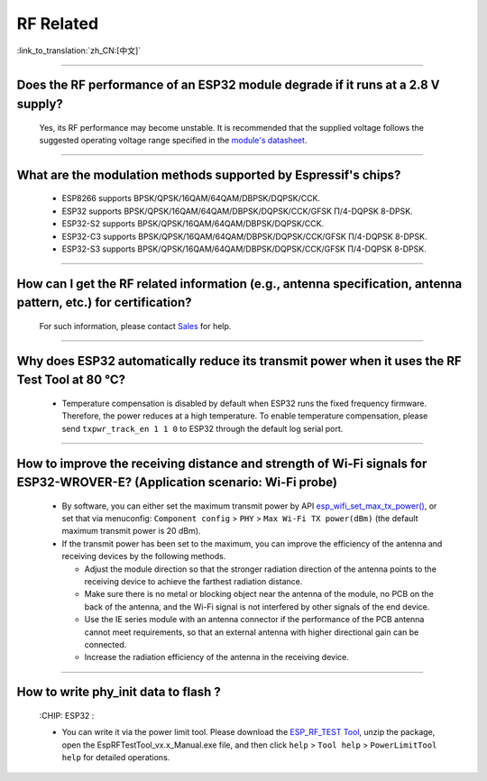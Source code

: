 RF Related
=============

:link_to_translation:`zh_CN:[中文]`

.. raw:: html

   <style>
   body {counter-reset: h2}
     h2 {counter-reset: h3}
     h2:before {counter-increment: h2; content: counter(h2) ". "}
     h3:before {counter-increment: h3; content: counter(h2) "." counter(h3) ". "}
     h2.nocount:before, h3.nocount:before, { content: ""; counter-increment: none }
   </style>

--------------

Does the RF performance of an ESP32 module degrade if it runs at a 2.8 V supply?
------------------------------------------------------------------------------------------------------------------------------

  Yes, its RF performance may become unstable. It is recommended that the supplied voltage follows the suggested operating voltage range specified in the `module's datasheet <https://www.espressif.com/en/support/documents/technical-documents>`_.

--------------

What are the modulation methods supported by Espressif's chips?
------------------------------------------------------------------------------

  - ESP8266 supports BPSK/QPSK/16QAM/64QAM/DBPSK/DQPSK/CCK.
  - ESP32 supports BPSK/QPSK/16QAM/64QAM/DBPSK/DQPSK/CCK/GFSK Π/4-DQPSK 8-DPSK.
  - ESP32-S2 supports BPSK/QPSK/16QAM/64QAM/DBPSK/DQPSK/CCK.
  - ESP32-C3 supports BPSK/QPSK/16QAM/64QAM/DBPSK/DQPSK/CCK/GFSK Π/4-DQPSK 8-DPSK.
  - ESP32-S3 supports BPSK/QPSK/16QAM/64QAM/DBPSK/DQPSK/CCK/GFSK Π/4-DQPSK 8-DPSK.

--------------

How can I get the RF related information (e.g., antenna specification, antenna pattern, etc.) for certification?
------------------------------------------------------------------------------------------------------------------------------

  For such information, please contact `Sales <https://www.espressif.com/en/contact-us/sales-questions>`_ for help.

--------------

Why does ESP32 automatically reduce its transmit power when it uses the RF Test Tool at 80 °C?
--------------------------------------------------------------------------------------------------------------------------------------------------

  - Temperature compensation is disabled by default when ESP32 runs the fixed frequency firmware. Therefore, the power reduces at a high temperature. To enable temperature compensation, please send ``txpwr_track_en 1 1 0`` to ESP32 through the default log serial port.

--------------

How to improve the receiving distance and strength of Wi-Fi signals for ESP32-WROVER-E? (Application scenario: Wi-Fi probe)
----------------------------------------------------------------------------------------------------------------------------------

  - By software, you can either set the maximum transmit power by API `esp_wifi_set_max_tx_power() <https://docs.espressif.com/projects/esp-idf/en/latest/esp32/api-reference/network/esp_wifi.html#_CPPv425esp_wifi_set_max_tx_power6int8_t>`_, or set that via menuconfig: ``Component config`` > ``PHY`` > ``Max Wi-Fi TX power(dBm)`` (the default maximum transmit power is 20 dBm).
  - If the transmit power has been set to the maximum, you can improve the efficiency of the antenna and receiving devices by the following methods.
  
    - Adjust the module direction so that the stronger radiation direction of the antenna points to the receiving device to achieve the farthest radiation distance.
    - Make sure there is no metal or blocking object near the antenna of the module, no PCB on the back of the antenna, and the Wi-Fi signal is not interfered by other signals of the end device.
    - Use the IE series module with an antenna connector if the performance of the PCB antenna cannot meet requirements, so that an external antenna with higher directional gain can be connected.
    - Increase the radiation efficiency of the antenna in the receiving device.

---------------

How to write phy_init data to flash ?
---------------------------------------------------------------------------------------------------

  :CHIP\: ESP32 :

  - You can write it via the power limit tool. Please download the `ESP_RF_TEST Tool <https://www.espressif.com/sites/default/files/tools/ESP_RF_Test_EN.zip>`_, unzip the package, open the EspRFTestTool_vx.x_Manual.exe file, and then click ``help`` > ``Tool help`` > ``PowerLimitTool help`` for detailed operations.